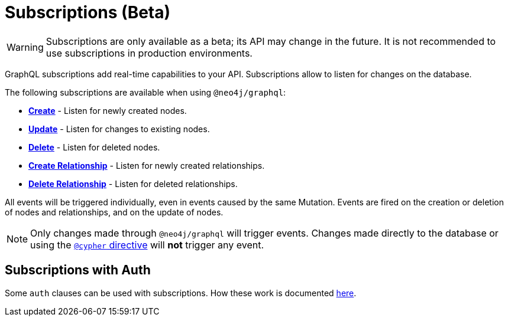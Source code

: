 [[subscriptions]]
= Subscriptions (Beta)

WARNING: Subscriptions are only available as a beta; its API may change in the future. It is not recommended to use subscriptions in production environments.

GraphQL subscriptions add real-time capabilities to your API. Subscriptions allow to listen for changes on the database.

The following subscriptions are available when using `@neo4j/graphql`:

* **xref::subscriptions/events/create.adoc[Create]** - Listen for newly created nodes.
* **xref::subscriptions/events/update.adoc[Update]** - Listen for changes to existing nodes.
* **xref::subscriptions/events/delete.adoc[Delete]** - Listen for deleted nodes.
* **xref::subscriptions/events/create_relationship.adoc[Create Relationship]** - Listen for newly created relationships.
* **xref::subscriptions/events/delete_relationship.adoc[Delete Relationship]** - Listen for deleted relationships.

All events will be triggered individually, even in events caused by the same Mutation. Events are fired on the creation or deletion of nodes and relationships, and on the update of nodes.

NOTE: Only changes made through `@neo4j/graphql` will trigger events. Changes made directly to the database or using the xref::type-definitions/cypher.adoc[`@cypher` directive]
will **not** trigger any event.

== Subscriptions with Auth
Some `auth` clauses can be used with subscriptions. How these work is documented xref::auth/subscriptions.adoc[here].
